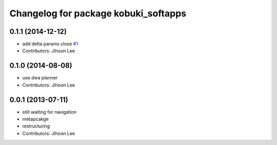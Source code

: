 ^^^^^^^^^^^^^^^^^^^^^^^^^^^^^^^^^^^^^
Changelog for package kobuki_softapps
^^^^^^^^^^^^^^^^^^^^^^^^^^^^^^^^^^^^^

0.1.1 (2014-12-12)
------------------
* add delta params close `#1 <https://github.com/yujinrobot/kobuki_soft/issues/1>`_
* Contributors: Jihoon Lee

0.1.0 (2014-08-08)
------------------
* use dwa planner
* Contributors: Jihoon Lee

0.0.1 (2013-07-11)
------------------
* still waiting for navigation
* metapcakge
* restructuring
* Contributors: Jihoon Lee
